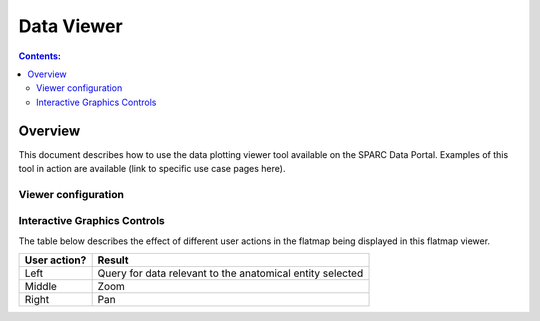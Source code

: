 .. _Data-Viewer:

Data Viewer
===========

.. contents:: Contents:
   :local:
   :depth: 2
   :backlinks: top

Overview
********

This document describes how to use the data plotting viewer tool available on the SPARC Data Portal. Examples of this tool in action are available (link to specific use case pages here).

.. todo::
    Jesse - can you write a short paragraph explaining the technology used here. And probably come up with a better name for this tool :)

Viewer configuration
^^^^^^^^^^^^^^^^^^^^
.. todo::
    Add a basic description of the function of the viewer config widget to select what data is plotted?

Interactive Graphics Controls
^^^^^^^^^^^^^^^^^^^^^^^^^^^^^
.. todo::
    Check these and add any that are missing. Need to include the various types of actions that the user can do and what effect it has

The table below describes the effect of different user actions in the flatmap being displayed in this flatmap viewer.

======================= ==============
User action?            Result
======================= ==============
Left                    Query for data relevant to the anatomical entity selected
----------------------- --------------
Middle 				    Zoom
----------------------- --------------
Right 					Pan
======================= ==============

